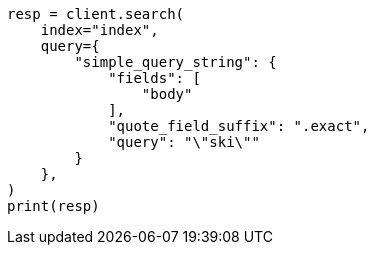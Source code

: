 // This file is autogenerated, DO NOT EDIT
// how-to/recipes/stemming.asciidoc:173

[source, python]
----
resp = client.search(
    index="index",
    query={
        "simple_query_string": {
            "fields": [
                "body"
            ],
            "quote_field_suffix": ".exact",
            "query": "\"ski\""
        }
    },
)
print(resp)
----
